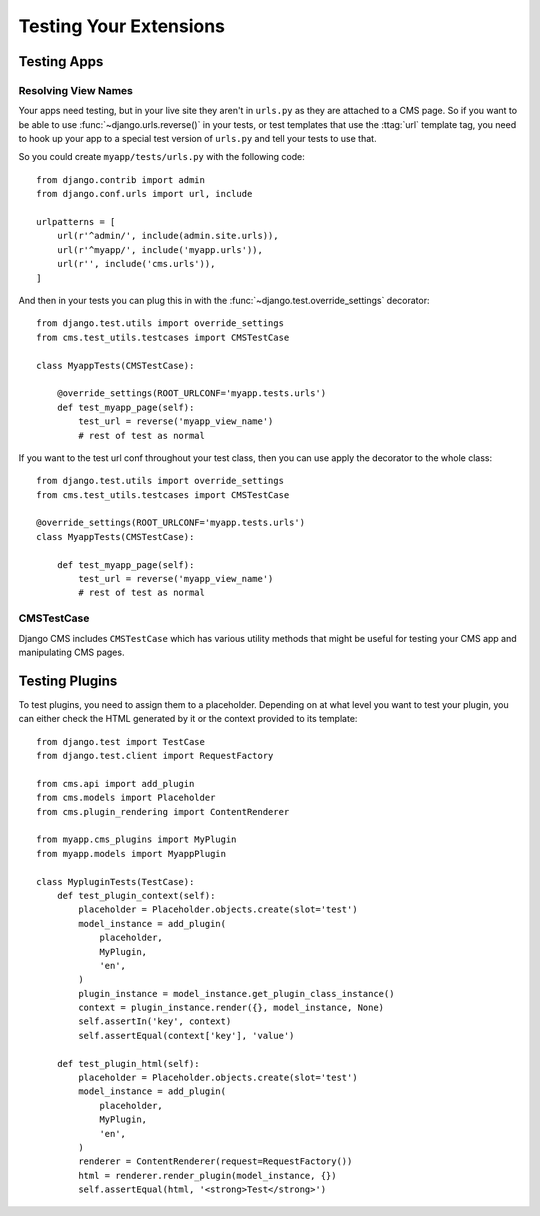 #######################
Testing Your Extensions
#######################

************
Testing Apps
************

Resolving View Names
====================

Your apps need testing, but in your live site they aren't in ``urls.py`` as
they are attached to a CMS page.  So if you want to be able to use
:func:`~django.urls.reverse()` in your tests, or test templates that
use the :ttag:`url` template tag, you need to hook up your app to a special
test version of ``urls.py`` and tell your tests to use that.

So you could create ``myapp/tests/urls.py`` with the following code::

    from django.contrib import admin
    from django.conf.urls import url, include

    urlpatterns = [
        url(r'^admin/', include(admin.site.urls)),
        url(r'^myapp/', include('myapp.urls')),
        url(r'', include('cms.urls')),
    ]

And then in your tests you can plug this in with the
:func:`~django.test.override_settings` decorator::

    from django.test.utils import override_settings
    from cms.test_utils.testcases import CMSTestCase

    class MyappTests(CMSTestCase):

        @override_settings(ROOT_URLCONF='myapp.tests.urls')
        def test_myapp_page(self):
            test_url = reverse('myapp_view_name')
            # rest of test as normal

If you want to the test url conf throughout your test class, then you can use
apply the decorator to the whole class::

    from django.test.utils import override_settings
    from cms.test_utils.testcases import CMSTestCase

    @override_settings(ROOT_URLCONF='myapp.tests.urls')
    class MyappTests(CMSTestCase):

        def test_myapp_page(self):
            test_url = reverse('myapp_view_name')
            # rest of test as normal

CMSTestCase
===========

Django CMS includes ``CMSTestCase`` which has various utility methods that
might be useful for testing your CMS app and manipulating CMS pages.

***************
Testing Plugins
***************

To test plugins, you need to assign them to a placeholder. Depending on at what
level you want to test your plugin, you can either check the HTML generated by
it or the context provided to its template::


    from django.test import TestCase
    from django.test.client import RequestFactory

    from cms.api import add_plugin
    from cms.models import Placeholder
    from cms.plugin_rendering import ContentRenderer

    from myapp.cms_plugins import MyPlugin
    from myapp.models import MyappPlugin

    class MypluginTests(TestCase):
        def test_plugin_context(self):
            placeholder = Placeholder.objects.create(slot='test')
            model_instance = add_plugin(
                placeholder,
                MyPlugin,
                'en',
            )
            plugin_instance = model_instance.get_plugin_class_instance()
            context = plugin_instance.render({}, model_instance, None)
            self.assertIn('key', context)
            self.assertEqual(context['key'], 'value')

        def test_plugin_html(self):
            placeholder = Placeholder.objects.create(slot='test')
            model_instance = add_plugin(
                placeholder,
                MyPlugin,
                'en',
            )
            renderer = ContentRenderer(request=RequestFactory())
            html = renderer.render_plugin(model_instance, {})
            self.assertEqual(html, '<strong>Test</strong>')


